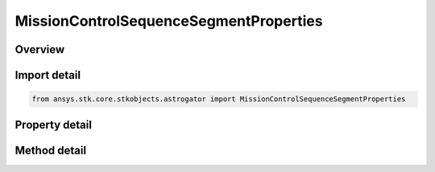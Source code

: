 MissionControlSequenceSegmentProperties
=======================================

.. py:class:: ansys.stk.core.stkobjects.astrogator.MissionControlSequenceSegmentProperties

   Bases: :py:class:`~ansys.stk.core.stkobjects.astrogator.IRuntimeTypeInfoProvider`

   Segment Properties.

.. py:currentmodule:: MissionControlSequenceSegmentProperties

Overview
--------

.. tab-set::

    .. tab-item:: Methods
        
        .. list-table::
            :header-rows: 0
            :widths: auto

            * - :py:attr:`~ansys.stk.core.stkobjects.astrogator.MissionControlSequenceSegmentProperties.apply_final_state_to_b_planes`
              - Apply the last calculated final state of the segment to all selected B-Planes.

    .. tab-item:: Properties
        
        .. list-table::
            :header-rows: 0
            :widths: auto

            * - :py:attr:`~ansys.stk.core.stkobjects.astrogator.MissionControlSequenceSegmentProperties.display_coordinate_system`
              - Gets or sets the coordinate system that will be used in the segment summary report.
            * - :py:attr:`~ansys.stk.core.stkobjects.astrogator.MissionControlSequenceSegmentProperties.color`
              - Gets or sets the display color of the segment.
            * - :py:attr:`~ansys.stk.core.stkobjects.astrogator.MissionControlSequenceSegmentProperties.update_animation_time_after_run`
              - If true, Astrogator will set the animation time to the final epoch of the segment when the segment finishes running.
            * - :py:attr:`~ansys.stk.core.stkobjects.astrogator.MissionControlSequenceSegmentProperties.b_planes`
              - Get the B-Plane or B-Planes to which the epoch, position, and velocity of the segment's final state will be applied, according to the B-Plane's definition.
            * - :py:attr:`~ansys.stk.core.stkobjects.astrogator.MissionControlSequenceSegmentProperties.last_run_code`
              - Get the last run code returned by the segment.



Import detail
-------------

.. code-block:: python

    from ansys.stk.core.stkobjects.astrogator import MissionControlSequenceSegmentProperties


Property detail
---------------

.. py:property:: display_coordinate_system
    :canonical: ansys.stk.core.stkobjects.astrogator.MissionControlSequenceSegmentProperties.display_coordinate_system
    :type: str

    Gets or sets the coordinate system that will be used in the segment summary report.

.. py:property:: color
    :canonical: ansys.stk.core.stkobjects.astrogator.MissionControlSequenceSegmentProperties.color
    :type: agcolor.Color

    Gets or sets the display color of the segment.

.. py:property:: update_animation_time_after_run
    :canonical: ansys.stk.core.stkobjects.astrogator.MissionControlSequenceSegmentProperties.update_animation_time_after_run
    :type: bool

    If true, Astrogator will set the animation time to the final epoch of the segment when the segment finishes running.

.. py:property:: b_planes
    :canonical: ansys.stk.core.stkobjects.astrogator.MissionControlSequenceSegmentProperties.b_planes
    :type: IBPlaneCollection

    Get the B-Plane or B-Planes to which the epoch, position, and velocity of the segment's final state will be applied, according to the B-Plane's definition.

.. py:property:: last_run_code
    :canonical: ansys.stk.core.stkobjects.astrogator.MissionControlSequenceSegmentProperties.last_run_code
    :type: RUN_CODE

    Get the last run code returned by the segment.


Method detail
-------------







.. py:method:: apply_final_state_to_b_planes(self) -> None
    :canonical: ansys.stk.core.stkobjects.astrogator.MissionControlSequenceSegmentProperties.apply_final_state_to_b_planes

    Apply the last calculated final state of the segment to all selected B-Planes.

    :Returns:

        :obj:`~None`



